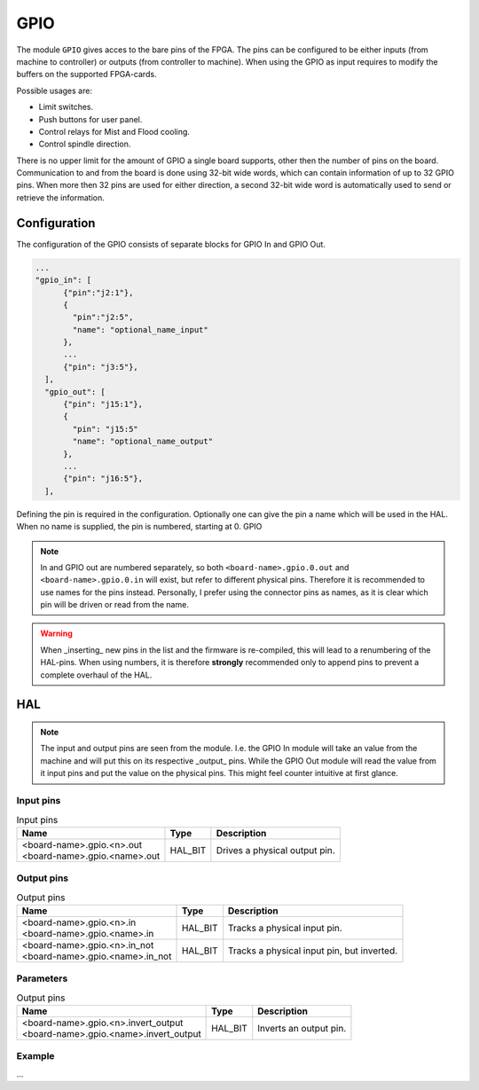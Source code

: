 ====
GPIO
====

The module ``GPIO`` gives acces to the bare pins of the FPGA. The pins can be configured to be
either inputs (from machine to controller) or outputs (from controller to machine). When using
the GPIO as input requires to modify the buffers on the supported FPGA-cards.

Possible usages are:

* Limit switches.
* Push buttons for user panel.
* Control relays for Mist and Flood cooling.
* Control spindle direction.

There is no upper limit for the amount of GPIO a single board supports, other then the number of
pins on the board. Communication to and from the board is done using 32-bit wide words, which can
contain information of up to 32 GPIO pins. When more then 32 pins are used for either direction,
a second 32-bit wide word is automatically used to send or retrieve the information.  

Configuration
=============

The configuration of the GPIO consists of separate blocks for GPIO In and GPIO Out. 

.. code-block:: json

  ...
  "gpio_in": [
        {"pin":"j2:1"},
        {
          "pin":"j2:5",
          "name": "optional_name_input"
        },
        ...
        {"pin": "j3:5"},
    ],
    "gpio_out": [
        {"pin": "j15:1"},
        {
          "pin": "j15:5"
          "name": "optional_name_output"
        },
        ...
        {"pin": "j16:5"},
    ],

Defining the pin is required in the configuration. Optionally one can give the pin a name which
will be used in the HAL. When no name is supplied, the pin is numbered, starting at 0. GPIO 

.. note::
  In and GPIO out are numbered separately, so both ``<board-name>.gpio.0.out`` and ``<board-name>.gpio.0.in``
  will exist, but refer to different physical pins. Therefore it is recommended to use names for the
  pins instead. Personally, I prefer using the connector pins as names, as it is clear which pin will
  be driven or read from the name.

.. warning::
  When _inserting_ new pins in the list and the firmware is re-compiled, this will lead to a renumbering
  of the HAL-pins. When using numbers, it is therefore **strongly** recommended only to append pins to 
  prevent a complete overhaul of the HAL.

HAL
===

.. note::
    The input and output pins are seen from the module. I.e. the GPIO In module will take an
    value from the machine and will put this on its respective _output_ pins. While the GPIO
    Out module will read the value from it input pins and put the value on the physical pins.
    This might feel counter intuitive at first glance.

Input pins
----------

.. list-table:: Input pins
   :widths: auto
   :header-rows: 1

   * - Name
     - Type
     - Description
   * - | <board-name>.gpio.<n>.out
       | <board-name>.gpio.<name>.out
     - HAL_BIT
     - Drives a physical output pin.

Output pins
-----------

.. list-table:: Output pins
   :widths: auto
   :header-rows: 1

   * - Name
     - Type
     - Description
   * - | <board-name>.gpio.<n>.in
       | <board-name>.gpio.<name>.in
     - HAL_BIT
     - Tracks a physical input pin.
   * - | <board-name>.gpio.<n>.in_not
       | <board-name>.gpio.<name>.in_not
     - HAL_BIT
     - Tracks a physical input pin, but inverted.


Parameters
----------

.. list-table:: Output pins
   :widths: auto
   :header-rows: 1

   * - Name
     - Type
     - Description
   * - | <board-name>.gpio.<n>.invert_output
       | <board-name>.gpio.<name>.invert_output
     - HAL_BIT
     - Inverts an output pin.

Example
-------

...
